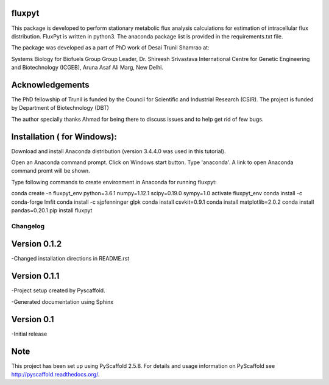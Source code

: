 fluxpyt
=======

This package is developed to perform stationary metabolic flux analysis 
calculations for estimation of intracellular flux distribution.
FluxPyt is written in python3. The anaconda package list is provided in 
the requirements.txt file.

The package was developed as a part of PhD work of Desai Trunil Shamrao at:

Systems Biology for Biofuels Group
Group Leader, Dr. Shireesh Srivastava
International Centre for Genetic Engineering and Biotechnology (ICGEB),
Aruna Asaf Ali Marg,
New Delhi.


Acknowledgements
================
The PhD fellowship of Trunil is funded by the Council for Scientific 
and Industrial Research (CSIR).
The project is funded by Department of Biotechnology (DBT)

The author specially thanks Ahmad for being there to discuss issues and to 
help get rid of few bugs.



Installation ( for Windows):
============
Download and install Anaconda distribution (version 3.4.4.0 was used in this tutorial).

Open an Anaconda command prompt.
Click on Windows start button.
Type 'anaconda'. A link to open Anaconda command promt will be shown.

Type following commands to create environment in Anaconda for running fluxpyt:

conda create -n fluxpyt_env python=3.6.1 numpy=1.12.1 scipy=0.19.0 sympy=1.0
activate fluxpyt_env
conda install -c conda-forge lmfit
conda install -c sjpfenninger glpk
conda install csvkit=0.9.1
conda install matplotlib=2.0.2
conda install pandas=0.20.1
pip install fluxpyt


=========
Changelog
=========

Version 0.1.2
=============
-Changed installation directions in README.rst

Version 0.1.1
===========
-Project setup created by Pyscaffold.

-Generated documentation using Sphinx

Version 0.1
===========

-Initial release





Note
====

This project has been set up using PyScaffold 2.5.8. For details and usage
information on PyScaffold see http://pyscaffold.readthedocs.org/.



